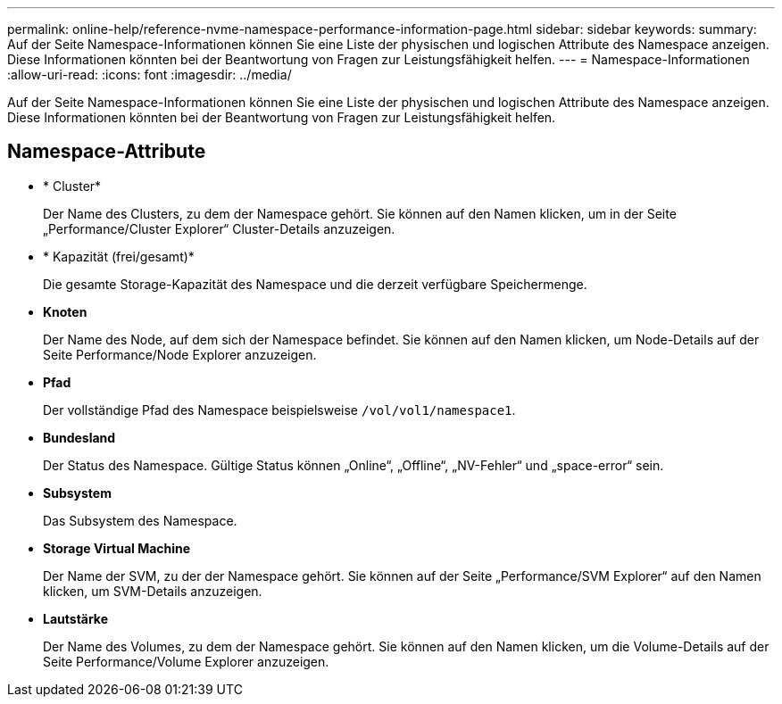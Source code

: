 ---
permalink: online-help/reference-nvme-namespace-performance-information-page.html 
sidebar: sidebar 
keywords:  
summary: Auf der Seite Namespace-Informationen können Sie eine Liste der physischen und logischen Attribute des Namespace anzeigen. Diese Informationen könnten bei der Beantwortung von Fragen zur Leistungsfähigkeit helfen. 
---
= Namespace-Informationen
:allow-uri-read: 
:icons: font
:imagesdir: ../media/


[role="lead"]
Auf der Seite Namespace-Informationen können Sie eine Liste der physischen und logischen Attribute des Namespace anzeigen. Diese Informationen könnten bei der Beantwortung von Fragen zur Leistungsfähigkeit helfen.



== Namespace-Attribute

* * Cluster*
+
Der Name des Clusters, zu dem der Namespace gehört. Sie können auf den Namen klicken, um in der Seite „Performance/Cluster Explorer“ Cluster-Details anzuzeigen.

* * Kapazität (frei/gesamt)*
+
Die gesamte Storage-Kapazität des Namespace und die derzeit verfügbare Speichermenge.

* *Knoten*
+
Der Name des Node, auf dem sich der Namespace befindet. Sie können auf den Namen klicken, um Node-Details auf der Seite Performance/Node Explorer anzuzeigen.

* *Pfad*
+
Der vollständige Pfad des Namespace beispielsweise `/vol/vol1/namespace1`.

* *Bundesland*
+
Der Status des Namespace. Gültige Status können „Online“, „Offline“, „NV-Fehler“ und „space-error“ sein.

* *Subsystem*
+
Das Subsystem des Namespace.

* *Storage Virtual Machine*
+
Der Name der SVM, zu der der Namespace gehört. Sie können auf der Seite „Performance/SVM Explorer“ auf den Namen klicken, um SVM-Details anzuzeigen.

* *Lautstärke*
+
Der Name des Volumes, zu dem der Namespace gehört. Sie können auf den Namen klicken, um die Volume-Details auf der Seite Performance/Volume Explorer anzuzeigen.


